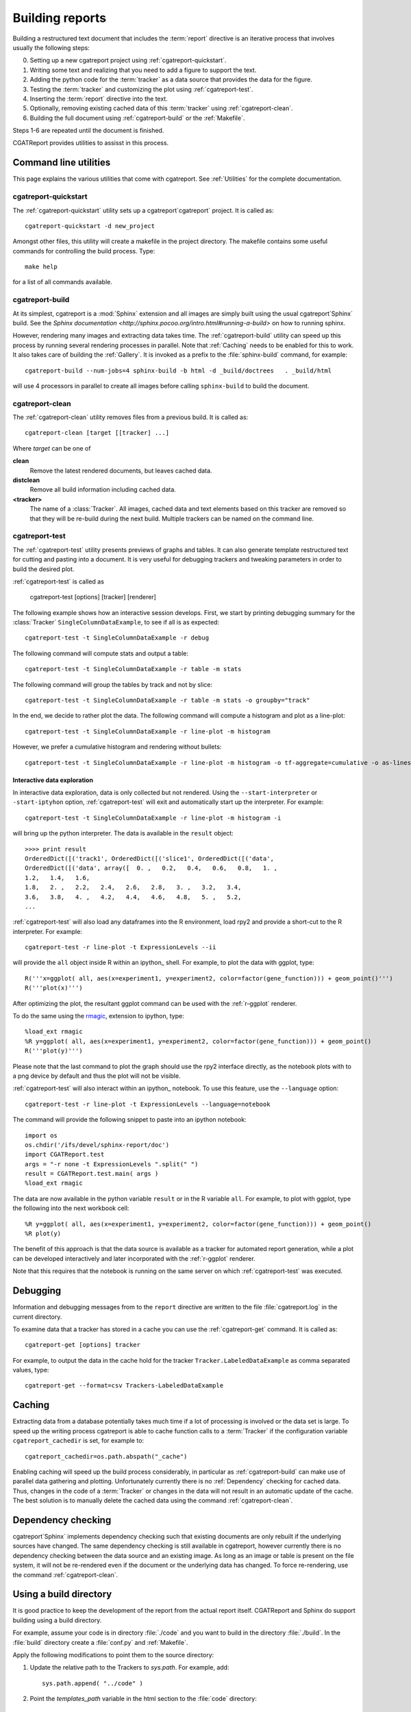 .. _Running:

=================
Building reports
=================

Building a restructured text document that includes the :term:`report`
directive is an iterative process that involves usually the following
steps:

0. Setting up a new cgatreport project using
   :ref:`cgatreport-quickstart`.

1. Writing some text and realizing that you need to add a figure to
   support the text.

2. Adding the python code for the :term:`tracker` as a data source
   that provides the data for the figure.

3. Testing the :term:`tracker` and customizing the plot using
   :ref:`cgatreport-test`.

4. Inserting the :term:`report` directive into the text.

5. Optionally, removing existing cached data of this :term:`tracker`
   using :ref:`cgatreport-clean`.

6. Building the full document using :ref:`cgatreport-build` or the
   :ref:`Makefile`.

Steps 1-6 are repeated until the document is finished.

CGATReport provides utilities to assisst in this process.

Command line utilities
======================

This page explains the various utilities that come with cgatreport. See :ref:`Utilities`
for the complete documentation.

.. _cgatreport-quickstart:

cgatreport-quickstart
-----------------------

The :ref:`cgatreport-quickstart` utility sets up a cgatreport`cgatreport`
project. It is called as::

   cgatreport-quickstart -d new_project

.. _makefile:

Amongst other files, this utility will create a makefile in the
project directory. The makefile contains some useful commands for
controlling the build process. Type::

   make help

for a list of all commands available.

.. _cgatreport-build:

cgatreport-build
------------------

At its simplest, cgatreport is a :mod:`Sphinx` extension
and all images are simply built using the usual cgatreport`Sphinx` build.
See the `Sphinx documentation <http://sphinx.pocoo.org/intro.html#running-a-build>`
on how to running sphinx.

However, rendering many images and extracting data takes time. The :ref:`cgatreport-build`
utility can speed up this process by running several rendering processes in parallel.
Note that :ref:`Caching` needs to be enabled for this to work. It also takes care of 
building the :ref:`Gallery`. It is invoked as a prefix to the :file:`sphinx-build`
command, for example::
   
   cgatreport-build --num-jobs=4 sphinx-build -b html -d _build/doctrees   . _build/html

will use 4 processors in parallel to create all images before calling
``sphinx-build`` to build the document.

.. _cgatreport-clean:

cgatreport-clean
------------------

The :ref:`cgatreport-clean` utility removes files from a previous build. It is called as::

   cgatreport-clean [target [[tracker] ...]

Where *target* can be one of 

**clean**
   Remove the latest rendered documents, but leaves cached data.

**distclean**
   Remove all build information including cached data.

**<tracker>**
   The name of a :class:`Tracker`. All images, cached data and text elements based
   on this tracker are removed so that they will be re-build during the 
   next build. Multiple trackers can be named on the command line.

.. _cgatreport-test:

cgatreport-test
-----------------

The :ref:`cgatreport-test` utility presents previews of graphs and tables. It
can also generate template restructured text for cutting and pasting into a 
document. It is very useful for debugging trackers and tweaking parameters in order
to build the desired plot.

:ref:`cgatreport-test` is called as

   cgatreport-test [options] [tracker] [renderer]

The following example shows how an interactive session develops. First, we start by printing 
debugging summary for the :class:`Tracker` ``SingleColumnDataExample``, to see if all is 
as expected::

   cgatreport-test -t SingleColumnDataExample -r debug

The following command will compute stats and output a table::

   cgatreport-test -t SingleColumnDataExample -r table -m stats

The following command will group the tables by track and not by slice::

   cgatreport-test -t SingleColumnDataExample -r table -m stats -o groupby="track"

In the end, we decide to rather plot the data. The following command will compute 
a histogram and plot as a line-plot::

   cgatreport-test -t SingleColumnDataExample -r line-plot -m histogram

However, we prefer a cumulative histogram and rendering without bullets::

   cgatreport-test -t SingleColumnDataExample -r line-plot -m histogram -o tf-aggregate=cumulative -o as-lines

Interactive data exploration
++++++++++++++++++++++++++++

In interactive data exploration, data is only collected but not
rendered. Using the ``--start-interpreter`` or ``-start-iptyhon`` option, 
:ref:`cgatreport-test` will exit and automatically start up the
interpreter. For example::

   cgatreport-test -t SingleColumnDataExample -r line-plot -m histogram -i

will bring up the python interpreter. The data is available in the
``result`` object::
    
   >>>> print result
   OrderedDict([('track1', OrderedDict([('slice1', OrderedDict([('data',
   OrderedDict([('data', array([  0. ,   0.2,   0.4,   0.6,   0.8,   1. ,
   1.2,   1.4,   1.6,
   1.8,   2. ,   2.2,   2.4,   2.6,   2.8,   3. ,   3.2,   3.4,
   3.6,   3.8,   4. ,   4.2,   4.4,   4.6,   4.8,   5. ,   5.2,
   ...

:ref:`cgatreport-test` will also load any dataframes into the R
environment, load rpy2 and provide a short-cut to the R
interpreter. For example::

   cgatreport-test -r line-plot -t ExpressionLevels --ii

will provide the ``all`` object inside R within an ipython_ shell. For
example, to plot the data with ggplot, type::

   R('''x=ggplot( all, aes(x=experiment1, y=experiment2, color=factor(gene_function))) + geom_point()''')
   R('''plot(x)''')

After optimizing the plot, the resultant ggplot command can be used
with the :ref:`r-ggplot` renderer.

To do the same using the `rmagic
<http://ipython.org/ipython-doc/dev/config/extensions/rmagic.html>`_,
extension to ipython, type::

   %load_ext rmagic
   %R y=ggplot( all, aes(x=experiment1, y=experiment2, color=factor(gene_function))) + geom_point()
   R('''plot(y)''')

Please note that the last command to plot the graph should use the rpy2 interface
directly, as the notebook plots with to a png device by default and
thus the plot will not be visible.

:ref:`cgatreport-test` will also interact within an ipython_
notebook. To use this feature, use the ``--language`` option::

   cgatreport-test -r line-plot -t ExpressionLevels --language=notebook

The command will provide the following snippet to paste into an ipython
notebook::

   import os
   os.chdir('/ifs/devel/sphinx-report/doc')
   import CGATReport.test
   args = "-r none -t ExpressionLevels ".split(" ")
   result = CGATReport.test.main( args )
   %load_ext rmagic

The data are now available in the python variable ``result`` or in the
R variable ``all``. For example, to plot with ggplot, type the
following into the next workbook cell::

   %R y=ggplot( all, aes(x=experiment1, y=experiment2, color=factor(gene_function))) + geom_point()
   %R plot(y)

The benefit of this approach is that the data source is available
as a tracker for automated report generation, while a plot can
be developed interactively and later incorporated with the
:ref:`r-ggplot` renderer.

Note that this requires that the notebook is running on the same
server on which :ref:`cgatreport-test` was executed.

.. _Debugging:

Debugging
=========

Information and debugging messages from to the ``report`` directive are
written to the file :file:`cgatreport.log` in the current directory.

To examine data that a tracker has stored in a cache you can use
the :ref:`cgatreport-get` command. It is called as::

   cgatreport-get [options] tracker

For example, to output the data in the cache hold for the tracker
``Tracker.LabeledDataExample`` as comma separated values, type::

   cgatreport-get --format=csv Trackers-LabeledDataExample

.. _Caching:

Caching
=======

Extracting data from a database potentially takes much time if a lot
of processing is involved or the data set is large. To speed up the
writing process cgatreport is able to cache function calls to a
:term:`Tracker` if the configuration variable ``cgatreport_cachedir``
is set, for example to::

   cgatreport_cachedir=os.path.abspath("_cache")

Enabling caching will speed up the build process considerably, in
particular as :ref:`cgatreport-build` can make use of parallel data
gathering and plotting.  Unfortunately currently there is no
:ref:`Dependency` checking for cached data.  Thus, changes in the code
of a :term:`Tracker` or changes in the data will not result in an
automatic update of the cache. The best solution is to manually delete
the cached data using the command :ref:`cgatreport-clean`.

.. _Dependency:

Dependency checking
===================

cgatreport`Sphinx` implements dependency checking such that existing
documents are only rebuilt if the underlying sources have changed. The
same dependency checking is still available in cgatreport, however
currently there is no dependency checking between the data source and
an existing image. As long as an image or table is present on the file
system, it will not be re-rendered even if the document or the
underlying data has changed. To force re-rendering, use the command
:ref:`cgatreport-clean`.

.. _BuildDirecotry:

Using a build directory
=======================

It is good practice to keep the development of the report from the
actual report itself. CGATReport and Sphinx do support building using
a build directory.

For example, assume your code is in directory :file:`./code` and you
want to build in the directory :file:`./build`. In the :file:`build`
directory create a :file:`conf.py` and :ref:`Makefile`.

Apply the following modifications to point them to the source
directory:

1. Update the relative path to the Trackers to *sys.path*. For example, add::

      sys.path.append( "../code" )

2. Point the *templates_path* variable in the html section to the :file:`code` directory::

      templates_path = ['../code/_templates']

3. Update :file:`Makefile` and add ``-c . ../source`` to the command line.

